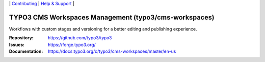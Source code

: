 \|
`Contributing <https://docs.typo3.org/m/typo3/guide-contributionworkflow/master/en-us/Index.html>`__  \|
`Help & Support <https://typo3.org/help>`__ \|

======================================================
TYPO3 CMS Workspaces Management (typo3/cms-workspaces)
======================================================

Workflows with custom stages and versioning for a better editing and publishing
experience.

:Repository: https://github.com/typo3/typo3
:Issues: https://forge.typo3.org/
:Documentation: https://docs.typo3.org/c/typo3/cms-workspaces/master/en-us
